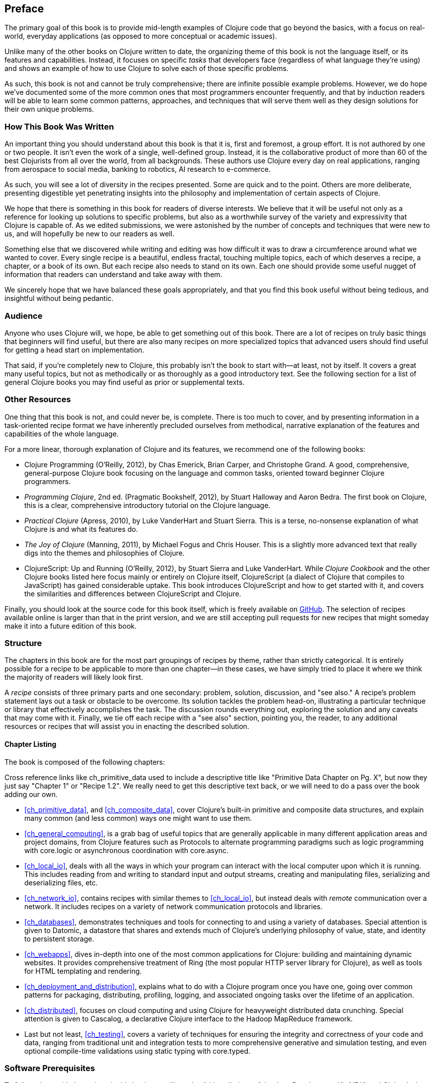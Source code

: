 == Preface

The primary goal of this book is to provide mid-length examples of
Clojure code that go beyond the basics, with a focus on real-world,
everyday applications (as opposed to more conceptual or academic
issues).

Unlike many of the other books on Clojure written to date, the
organizing theme of this book is not the language itself, or its
features and capabilities. Instead, it focuses on specific _tasks_
that developers face (regardless of what language they're using) and
shows an example of how to use Clojure to solve each of those specific
problems.

As such, this book is not and cannot be truly comprehensive; there are
infinite possible example problems. However, we do hope we've
documented some of the more common ones that most programmers
encounter frequently, and that by induction readers will be able to
learn some common patterns, approaches, and techniques that will serve
them well as they design solutions for their own unique problems.

=== How This Book Was Written

An important thing you should understand about this book is
that it is, first and foremost, a group effort. It is not authored by
one or two people. It isn't even the work of a single, well-defined
group. Instead, it is the collaborative product of more than 60 of the
best Clojurists from all over the world, from all backgrounds. These
authors use Clojure every day on real applications, ranging from
aerospace to social media, banking to robotics, AI research to
e-commerce.

As such, you will see a lot of diversity in the recipes
presented. Some are quick and to the point.  Others are more deliberate, presenting digestible yet
penetrating insights into the philosophy and implementation of certain
aspects of Clojure.

We hope that there is something in this book for readers of diverse
interests. We believe that it will be useful not only as a reference
for looking up solutions to specific problems, but also as a worthwhile survey of the
variety and expressivity that Clojure is capable of. As we edited
submissions, we were astonished by the number of concepts and
techniques that were new to us, and will hopefully be new to our
readers as well.

Something else that we discovered while writing and editing was how
difficult it was to draw a circumference around what we wanted to
cover. Every single recipe is a beautiful, endless fractal, touching
multiple topics, each of which deserves a recipe, a chapter, or a book
of its own. But each recipe also needs to stand on its own. Each one
should provide some useful nugget of information that readers can
understand and take away with them.

We sincerely hope that we have balanced these goals appropriately, and
that you find this book useful without being tedious, and insightful
without being pedantic.

=== Audience

Anyone who uses Clojure will, we hope, be able to get something out of
this book. There are a lot of recipes on truly basic things that
beginners will find useful, but there are also many recipes on
more specialized topics that advanced users should find useful for
getting a head start on implementation.

That said, if you're completely new to Clojure, this probably isn't
the book to start with--at least, not by itself. It covers a great
many useful topics, but not as methodically or as thoroughly as a good
introductory text. See the following section for a list
of general Clojure books you may find useful as prior or supplemental
texts.

=== Other Resources

One thing that this book is not, and could never be, is
complete. There is too much to cover, and by presenting information in
a task-oriented recipe format we have inherently precluded ourselves
from methodical, narrative explanation of the features and
capabilities of the whole language.

For a more linear, thorough explanation of Clojure and its features,
we recommend one of the following books:

- pass:[<emphasis><ulink role="orm:hideurl" url="http://shop.oreilly.com/product/0636920013754.do">Clojure Programming</ulink></emphasis>] (O'Reilly, 2012), by Chas Emerick, Brian Carper,
  and Christophe Grand. A good, comprehensive, general-purpose Clojure
  book focusing on the language and common tasks, oriented toward
  beginner Clojure programmers.

- _Programming Clojure_, 2nd ed. (Pragmatic Bookshelf, 2012), by Stuart
  Halloway and Aaron Bedra. The first book on Clojure, this is a
  clear, comprehensive introductory tutorial on the Clojure language.

- _Practical Clojure_ (Apress, 2010), by Luke VanderHart and Stuart
  Sierra. This is a terse, no-nonsense explanation of what Clojure is
  and what its features do.

- _The Joy of Clojure_ (Manning, 2011), by Michael Fogus and Chris
  Houser. This is a slightly more advanced text that really digs into the
  themes and philosophies of Clojure.

- pass:[<emphasis><ulink role="orm:hideurl" url="http://shop.oreilly.com/product/0636920025139.do">ClojureScript: Up and Running</ulink></emphasis>] (O'Reilly, 2012), by Stuart Sierra
  and Luke VanderHart. While _Clojure Cookbook_ and the other
  Clojure books listed here focus mainly or entirely on Clojure
  itself, ClojureScript (a dialect of Clojure that compiles to
  JavaScript) has gained considerable uptake. This book introduces
  ClojureScript and how to get started with it, and covers the
  similarities and differences between ClojureScript and Clojure.

Finally, you should look at the source code for this book itself,
which is freely available on http://bit.ly/clj-ckbk[GitHub]. The selection
of recipes available online is larger than that in the print version,
and we are still accepting pull requests for new recipes that might
someday make it into a future edition of this book.

=== Structure

The chapters in this book are for the most part groupings of recipes
by theme, rather than strictly categorical. It is entirely possible for
a recipe to be applicable to more than one chapter--in these cases,
we have simply tried to place it where we think the majority of
readers will likely look first.

A _recipe_ consists of three primary parts and one secondary: problem,
solution, discussion, and "see also." A recipe's problem statement lays out a task or obstacle to be overcome. Its solution tackles the problem
head-on, illustrating a particular technique or library that
effectively accomplishes the task. The discussion rounds everything
out, exploring the solution and any caveats that may come with it.
Finally, we tie off each recipe with a "see also" section, pointing
you, the reader, to any additional resources or recipes that will
assist you in enacting the described solution.

==== Chapter Listing

The book is composed of the following chapters:

++++
<remark>
Cross reference links like ch_primitive_data used to
include a descriptive title like "Primitive Data Chapter on Pg. X",
but now they just say "Chapter 1" or "Recipe 1.2".

We really need to get this descriptive text back, or we will need to
do a pass over the book adding our own.
</remark>
++++

* <<ch_primitive_data>>, and <<ch_composite_data>>, cover Clojure's
built-in primitive and composite data structures, and explain many
common (and less common) ways one might want to use them.

* <<ch_general_computing>>, is a grab bag of useful topics that are
generally applicable in many different application areas and project
domains, from Clojure features such as Protocols to alternate
programming paradigms such as logic programming with +core.logic+ or
asynchronous coordination with +core.async+.

* <<ch_local_io>>, deals with all the ways in which your program can
interact with the local computer upon which it is running. This
includes reading from and writing to standard input and output streams,
creating and manipulating files, serializing and deserializing files,
etc.

* <<ch_network_io>>, contains recipes with similar themes to
<<ch_local_io>>, but instead deals with _remote_ communication over a
network. It includes recipes on a variety of network communication
protocols and libraries.

* <<ch_databases>>, demonstrates techniques and tools for connecting to
and using a variety of databases. Special attention is given to
Datomic, a datastore that shares and extends much of Clojure's
underlying philosophy of value, state, and identity to persistent
storage.

* <<ch_webapps>>, dives in-depth into one of the most common applications
for Clojure: building and maintaining dynamic websites. It provides
comprehensive treatment of Ring (the most popular HTTP server library
for Clojure), as well as tools for HTML templating and rendering.

* <<ch_deployment_and_distribution>>, explains what to do with a Clojure
program once you have one, going over common patterns for packaging,
distributing, profiling, logging, and associated ongoing tasks over
the lifetime of an application.

* <<ch_distributed>>, focuses on cloud computing and
using Clojure for heavyweight distributed data crunching. Special
attention is given to Cascalog, a declarative Clojure interface to the
Hadoop MapReduce framework.

* Last but not least, <<ch_testing>>, covers a variety of techniques for
ensuring the integrity and correctness of your code and data, ranging
from traditional unit and integration tests to more comprehensive
generative and simulation testing, and even optional compile-time
validations using static typing with +core.typed+.

=== Software Prerequisites

To follow along with the recipes in this book you will need valid
installations of the Java Development Kit (JDK) and Clojure's de facto
build tool, Leiningen. We recommend version 7 of the JDK, but a
minimum of 6 will do. For Leiningen, you should have at least
version 2.2.

If you don't have Java installed (or would like to upgrade), visit
http://bit.ly/java-download[the Java Download Page] for
instructions on downloading and installing the Java JDK.

To install Leiningen, follow the installation instructions on http://leiningen.org/[Leiningen's website]. If you already have
Leiningen installed, get the latest version by executing the command
*+lein upgrade+*. If you aren't familiar with Leiningen, visit the
http://bit.ly/lein-tutorial[tutorial]
to learn more.

The one thing you _won't_ need to manually install is Clojure itself;
Leiningen will do this for you on an ad hoc basis. To verify your
installation, run *+lein repl+* and check your Clojure version:

[source,shell-session]
----
$ lein repl
# ...
user=> *clojure-version*
{:major 1, :minor 5, :incremental 1, :qualifier nil}
----

[NOTE]
====
Some recipes have accompanying online materials available on GitHub.
If you do not have Git installed on your system, follow https://help.github.com/articles/set-up-git[the setup instructions] to
enable you to check out a GitHub repository locally.
====

Some recipes--such as the database recipes--require further software
installations. Where this is the case, recipes will include additional
information on installing those tools.

=== Using Code Examples

Supplemental material (code examples, exercises, etc.) is available
for download at
link:$$http://bit.ly/clj-ckbk$$[].

This book is here to help you get your job done. In general, if
example code is offered with this book, you may use it in your
programs and documentation. You do not need to contact us for
permission unless you’re reproducing a significant portion of the
code. For example, writing a program that uses several chunks of code
from this book does not require permission. Selling or distributing a
CD-ROM of examples from O’Reilly books does require permission.
Answering a question by citing this book and quoting example code does
not require permission. Incorporating a significant amount of example
code from this book into your product’s documentation does require
permission.

We appreciate, but do not require, attribution. An attribution usually
includes the title, author, publisher, and ISBN. For example:
“_Clojure Cookbook_ by Luke VanderHart and Ryan Neufeld (O’Reilly).
Copyright 2014 Cognitect, Inc., 978-1-449-36617-9.”

If you feel your use of code examples falls outside fair use or the
permission given above, feel free to contact us at
pass:[<email>permissions@oreilly.com</email>].

=== Safari® Books Online

[role = "safarienabled"]
[NOTE]
====
pass:[<ulink role="orm:hideurl:ital"
url="http://my.safaribooksonline.com/?portal=oreilly">Safari Books
Online</ulink>] is an on-demand digital library that delivers expert
pass:[<ulink role="orm:hideurl"
url="http://www.safaribooksonline.com/content">content</ulink>] in
both book and video form from the world&#8217;s leading authors in
technology and business.
====

Technology professionals, software developers, web designers, and
business and creative professionals use Safari Books Online as their
primary resource for research, problem solving, learning, and
certification training.

Safari Books Online offers a range of pass:[<ulink role="orm:hideurl"
url="http://www.safaribooksonline.com/subscriptions">product
mixes</ulink>] and pricing programs for pass:[<ulink
role="orm:hideurl"
url="http://www.safaribooksonline.com/organizations-teams">organizations</ulink>],
pass:[<ulink role="orm:hideurl"
url="http://www.safaribooksonline.com/government">government
agencies</ulink>], and pass:[<ulink role="orm:hideurl"
url="http://www.safaribooksonline.com/individuals">individuals</ulink>].
Subscribers have access to thousands of books, training videos, and
prepublication manuscripts in one fully searchable database from
publishers like O’Reilly Media, Prentice Hall Professional,
Addison-Wesley Professional, Microsoft Press, Sams, Que, Peachpit
Press, Focal Press, Cisco Press, John Wiley & Sons, Syngress, Morgan
Kaufmann, IBM Redbooks, Packt, Adobe Press, FT Press, Apress, Manning,
New Riders, McGraw-Hill, Jones & Bartlett, Course Technology, and
dozens pass:[<ulink role="orm:hideurl"
url="http://www.safaribooksonline.com/publishers">more</ulink>]. For
more information about Safari Books Online, please visit us
pass:[<ulink role="orm:hideurl"
url="http://www.safaribooksonline.com/">online</ulink>].

=== How to Contact Us

Please address comments and questions concerning this book to the publisher:

++++
<simplelist>
<member>O’Reilly Media, Inc.</member>
<member>1005 Gravenstein Highway North</member>
<member>Sebastopol, CA 95472</member>
<member>800-998-9938 (in the United States or Canada)</member>
<member>707-829-0515 (international or local)</member>
<member>707-829-0104 (fax)</member>
</simplelist>
++++

We have a web page for this book, where we list errata, examples, and
any additional information. You can access this page at
link:$$http://oreil.ly/clojure-ckbk$$[].

++++
<remark>Don't forget to update the link above.</remark>
++++

To comment or ask technical questions about this book, send email to
pass:[<email>bookquestions@oreilly.com</email>].

For more information about our books, courses, conferences, and news,
see our website at link:$$http://www.oreilly.com$$[].

Find us on Facebook: link:$$http://facebook.com/oreilly$$[]

Follow us on Twitter: link:$$http://twitter.com/oreillymedia$$[] or link:$$https://twitter.com/clojurecookbook$$[]

Watch us on YouTube: link:$$http://www.youtube.com/oreillymedia$$[]
